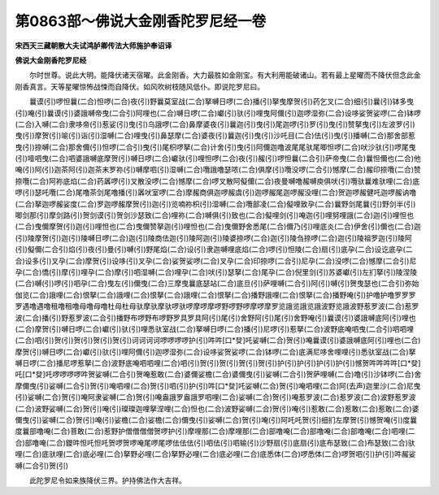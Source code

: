 第0863部～佛说大金刚香陀罗尼经一卷
======================================

**宋西天三藏朝散大夫试鸿胪卿传法大师施护奉诏译**

**佛说大金刚香陀罗尼经**


　　尔时世尊。说此大明。能降伏诸天宿曜。此金刚香。大力最胜如金刚宝。有大利用能破诸山。若有最上星曜而不降伏但念此金刚香真言。天等星曜惊怖战悚而自降伏。如风吹树枝随风低仆。即说陀罗尼曰。

　　曩谟(引)啰怛曩(二合)怛啰(二合)夜(引)野曩莫室战(二合)拏嚩日啰(二合)播(引)拏曳摩贺(引)药乞叉(二合)细(引)曩(引)钵多曳(引)唵(引)曩谟(引)婆誐嚩帝曳(二合引)阿哩也(二合)嚩日啰(二合)巘(引)驮(引)哩曳阿儞(引)迦啰湿弥(二合)设哆娑贺娑啰(二合)钵啰(二合)入嚩(二合)隶哆帝(引)惹娑(引)曳(引)乌誐啰(二合)鼻摩婆夜(引)曩迦(引)曳(引)尾迦啰(引)罗(引)曳(引)赞拏曳(引)左波罗(引)曳(引)摩贺(引)喻(引)诣(引)湿嚩(二合)哩曳(引)鼻瑟摩(二合)婆夜(引)曩迦(引)曳(引)沙吒目(二合)佉(引)曳(引)播嚩(二合)那舍部惹曳(引)捺嚩(二合)那舍儞(引)怛啰(二合引)曳(引)尾枳啰拏(二合)计舍(引)曳(引)阿儞迦噜波尾尾驮尾唧怛啰(二合)吠沙驮(引)啰尾曳(引)噎呬曳(二合)呬婆誐嚩底摩贺(引)嚩日啰(二合)巘驮(引)哩怛啰(二合)夜(引)赧(引)啰怛曩(二合引)萨帝曳(二合)曩怛儞也(二合)他唵(引)阿(引)迦茶阿(引)迦茶末罗祢(引)嚩摩呬(引)湿嚩(二合)囕誐噜瑟哝(二合)俱摩(引)囕没啰(二合引)憾摩(二合)赧印捺囕(二合)赞捺囕(二合)阿祢底焰(二合)药羼啰(引)叉散没啰(二合)憾摩(二合)啰叉散阿儗儞(二合)夜曼嚩噜赧嚩庾俱吠(引)囕驮曩难驮哩(二合)底啰(引)瑟吒囕(二合)尾噜茶剑尾噜播(引)羼吠室啰(二合)摩赧商俱迦啰赧虞(引)迦啰赧尾迦啰赧没哩(二合)贺迦啰赧健吒迦啰赧讷噜(二合)拏迦啰赧娑度(二合)罗迦啰赧摩贺(引)迦(引)览喃祢枳(引)湿嚩(二合)囕部凌(二合)儗哩致孕(二合)曩野剑尾曩(引)野剑半(引)唧剑那(引)摩剑路(引)贺剑谟(引)贺剑沙瑟致(二合)哩祢(二合)嚩俱(引)致也(二合)儗哩剑(引)唵迦(引)哩努哩誐(二合)迦(引)哩怛也(二合)曳儞摩贺(引)迦(引)哩怛也(二合)曳儞赞拏迦(引)哩怛也(二合)曳儞野舍悉尾(二合)儞乃(引)哩底炎(二合)伊舍(引)儞也(二合)迦(引)陵摩贺(引)迦(引)陵嚩日啰(二合)迦(引)陵商佉迦(引)陵阿迦(引)陵婆捺啰(二合)迦(引)陵刍捺啰(二合)迦(引)陵祖罗迦(引)陵阿(引)儗儞(二合引)焰(引)夜(引)曼(引)嚩(引)野尾焰(二合)设(引)隶迦嚩哩底焰(二合)啰(引)怛陵(二合)扇(引)底孕(二合)设讫底孕(二合)设多(引)叉孕(二合)摩贺(引)设哆(引)叉孕(二合)娑贺娑啰(二合)叉孕(二合)印捺啰(二合引)尼孕(二合)没啰(二合)憾摩(二合引)尼孕(二合)憍(引)摩(引)哩孕(二合)摩(引)呬湿嚩(二合)哩孕(二合)吠(引)瑟拏(二合)尾孕(二合)倪里剑(引)苏婆巘(引)左扪拏(引)陵涅陵(二合)嚩(引)啰(引)呬孕(二合)曳左(引)儞曳(二合)三摩曳曩底瑟站(二合)底旦(引)萨哩嚩(二合引)阿(引)嚩(引)贺曳瑟也(二合引)弥始伽览(二合)誐哩(二合)恨拏(二合)誐哩(二合)恨拏(二合)誐哩(二合)恨拏(二合)播野誐哩(二合)恨拏(二合)播野唵(引)护噜护噜罗罗罗罗遇噜遇噜租噜租噜母噜母噜杜母杜母驮摩驮摩驮啰驮啰摩啰摩啰野啰野啰摩啰摩罗览誐览誐览誐波野览誐波野惹罗波(二合)惹罗波(二合)播(引)野惹罗波(二合引)播野布啰野布啰野罗具罗具阿(引)尾(引)舍野阿(引)尾(引)舍野唵(引)曩谟(引)婆誐嚩底阿(引)哩也(二合)摩贺(引)嚩日啰(二合)巘(引)驮(引)哩悉驮室战(二合)拏嚩日啰(二合)播(引)尼啰(引)惹拏(二合)波野底唵呬曳(二合引)呬呬哩(二合)呬(引)贺(引)贺(引)贺(引)贺(引)诃诃诃诃啰啰啰啰护(引)吽吽[口*癹]吒娑嚩(二合)贺(引)唵曩谟(引)婆誐嚩底阿(引)哩也(二合)摩贺(引)嚩日啰(二合)巘(引)驮(引)哩阿儞(引)迦啰湿弥(二合)设哆娑贺娑啰(二合)钵啰(二合)底满尼哆舍哩哩(引)悉驮室战(二合)拏嚩日啰(二合)播尼啰惹拏(二合)波野底唵呬呬哩(二合)呬(引)贺(引)贺(引)贺(引)贺(引)护(引)护(引)护(引)护(引)憾贺吽吽吽吽[口*癹]吒[口*癹]吒啰啰啰啰吽贺娑嚩(二合引)贺唵惹敢(二合)婆儞娑檐(二合)婆儞曳(引)娑嚩(二合引)贺萨哩嚩(二合)噜(引)沙钵啰(二合)舍摩儞曳(引)娑嚩(二合引)贺(引)唵呬哩(二合)贺(引)呬(引)护(引)吽[口*癹]吒娑嚩(二合)贺(引)唵呬哩(二合)阿(去声)迦里沙(二合)尼曳(引)娑嚩(二合)贺(引)唵阿隶娑嚩(二合)贺(引)唵盎誐罗盎誐罗呬哩(二合)娑嚩(二合)贺(引)唵惹罗波(二合)惹罗波(二合)波野惹罗波(二合)波野娑嚩(二合)贺(引)唵(引)璨璨迦哩拏涅哩(二合)怛也(二合)波野娑嚩(二合)贺(引)唵(引)惹敢(二合)惹敢(二合)惹敢(二合)婆儞曳(引)娑嚩(二合)贺(引)唵(引)娑檐(二合)娑檐(二合)儞曳(引)娑嚩(二合)贺(引)唵(引)阿吒吒贺(引)细扪左摩贺(引)憾贺唵(引)度曩度曩部噜唵(二合)菩敢(二合)惹野护僧僧僧僧贺啰护(引)摩哩那(二合)摩哩那(二合)部噜唵(二合)部噜唵(二合)部噜唵(二合)呬哩(二合)部噜唵(二合)鑁吽怛吒怛吒贺啰贺啰唵尾啰尾啰佉佉佉(引)呬佉(引)呬输(引)沙野扇(引)底扇(引)底布瑟致(二合)布瑟致(二合)驮哩(二合)底驮哩(二合)底必哩(二合)拏野必哩(二合)拏野必哩(二合)底必哩(二合)底悉体(二合)啰悉体(二合)啰贺呬(引)护(引)吽赧娑嚩(二合引)贺(引)

　　此陀罗尼令如来族降伏三界。护持佛法作大吉祥。
